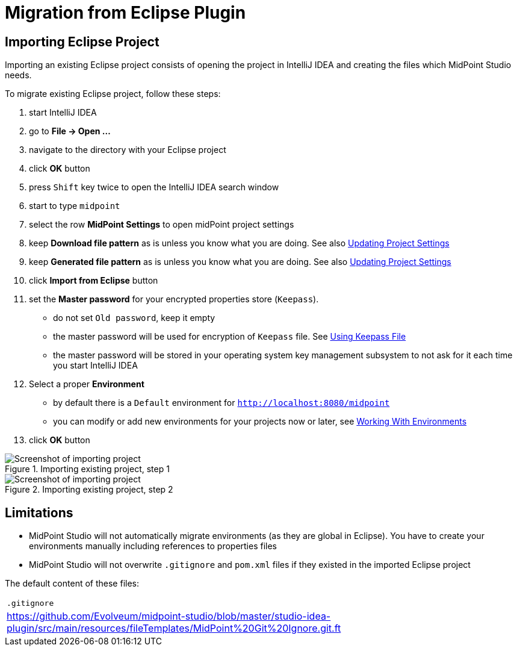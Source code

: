 = Migration from Eclipse Plugin
:page-toc: top

== Importing Eclipse Project

Importing an existing Eclipse project consists of opening the project in IntelliJ IDEA and creating the files which MidPoint Studio needs.

To migrate existing Eclipse project, follow these steps:

. start IntelliJ IDEA
. go to *File → Open ...*
. navigate to the directory with your Eclipse project
. click *OK* button
. press `Shift` key twice to open the IntelliJ IDEA search window
. start to type `midpoint`
. select the row *MidPoint Settings* to open midPoint project settings
. keep *Download file pattern* as is unless you know what you are doing. See also <<../usage/index.adoc#updating-project-settings,Updating Project Settings>>
. keep *Generated file pattern* as is unless you know what you are doing. See also <<../usage/index.adoc#updating-project-settings,Updating Project Settings>>
. click *Import from Eclipse* button
. set the *Master password* for your encrypted properties store (`Keepass`).
* do not set `Old password`, keep it empty
* the master password will be used for encryption of `Keepass` file. See <<../usage/index.adoc#using-keepass-file,Using Keepass File>>
* the master password will be stored in your operating system key management subsystem to not ask for it each time you start IntelliJ IDEA
. Select a proper *Environment*
* by default there is a `Default` environment for `http://localhost:8080/midpoint`
* you can modify or add new environments for your projects now or later, see <<../usage/index.adoc#working-with-environments,Working With Environments>>
. click *OK* button

.Importing existing project, step 1
image::import-from-eclipse-1.png[Screenshot of importing project, step 1]

.Importing existing project, step 2
image::import-from-eclipse-2.png[Screenshot of importing project, step 2]

== Limitations

* MidPoint Studio will not automatically migrate environments (as they are global in Eclipse). You have to create your environments manually including references to properties files
* MidPoint Studio will not overwrite `.gitignore` and `pom.xml` files if they existed in the imported Eclipse project

The default content of these files:

|===
^|`.gitignore`
|https://github.com/Evolveum/midpoint-studio/blob/master/studio-idea-plugin/src/main/resources/fileTemplates/MidPoint%20Git%20Ignore.git.ft
|===
